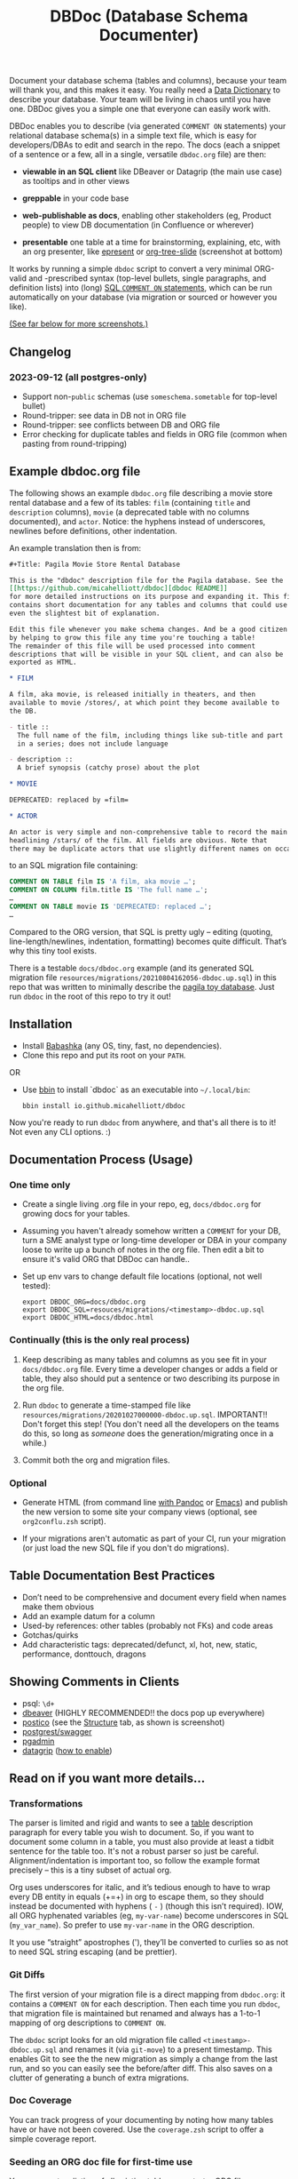 #+Title: DBDoc (Database Schema Documenter)

Document your database schema (tables and columns), because your team will
thank you, and this makes it easy. You really need a [[https://en.wikipedia.org/wiki/Data_dictionary][Data Dictionary]] to
describe your database. Your team will be living in chaos until you have one.
DBDoc gives you a simple one that everyone can easily work with.

DBDoc enables you to describe (via generated =COMMENT ON= statements) your
relational database schema(s) in a simple text file, which is easy for
developers/DBAs to edit and search in the repo. The docs (each a snippet of a
sentence or a few, all in a single, versatile =dbdoc.org= file) are then:

- *viewable in an SQL client* like DBeaver or Datagrip (the main use
  case) as tooltips and in other views

- *greppable* in your code base

- *web-publishable as docs*, enabling other
  stakeholders (eg, Product people) to view DB documentation (in
  Confluence or wherever)

- *presentable* one table at a time for brainstorming, explaining, etc,
  with an org presenter, like [[https://github.com/eschulte/epresent][epresent]] or [[https://github.com/takaxp/org-tree-slide][org-tree-slide]] (screenshot
  at bottom)

It works by running a simple =dbdoc= script to convert a very minimal
ORG-valid and -prescribed syntax (top-level bullets, single paragraphs, and
definition lists) into (long) [[https://www.postgresql.org/docs/current/sql-comment.html][SQL =COMMENT ON= statements]], which can be run
automatically on your database (via migration or sourced or however you like).

#+html: <p align="center"><img src="film-hover.png" title="DBeaver showing a hover on column/heading" /></p>
#+caption: DBeaver showing a hover on column/heading

_(See far below for more screenshots.)_

** Changelog

*** *2023-09-12* (all postgres-only)
- Support non-=public= schemas (use =someschema.sometable= for top-level bullet)
- Round-tripper: see data in DB not in ORG file
- Round-tripper: see conflicts between DB and ORG file
- Error checking for duplicate tables and fields in ORG file (common when
  pasting from round-tripping)

** Example dbdoc.org file

The following shows an example =dbdoc.org= file describing a movie store
rental database and a few of its tables: =film= (containing =title=
and =description= columns), =movie= (a deprecated table with no
columns documented), and =actor=. Notice: the hyphens instead of
underscores, newlines before definitions, other indentation.

An example translation then is from:

#+begin_src org
#+Title: Pagila Movie Store Rental Database

This is the "dbdoc" description file for the Pagila database. See the
[[https://github.com/micahelliott/dbdoc][dbdoc README]]
for more detailed instructions on its purpose and expanding it. This file
contains short documentation for any tables and columns that could use
even the slightest bit of explanation.

Edit this file whenever you make schema changes. And be a good citizen
by helping to grow this file any time you're touching a table!
The remainder of this file will be used processed into comment
descriptions that will be visible in your SQL client, and can also be
exported as HTML.

* FILM

A film, aka movie, is released initially in theaters, and then
available to movie /stores/, at which point they become available to
the DB.

- title ::
  The full name of the film, including things like sub-title and part
  in a series; does not include language

- description ::
  A brief synopsis (catchy prose) about the plot

* MOVIE

DEPRECATED: replaced by =film=

* ACTOR

An actor is very simple and non-comprehensive table to record the main
headlining /stars/ of the film. All fields are obvious. Note that
there may be duplicate actors that use slightly different names on occasion.
#+end_src

to an SQL migration file containing:

#+begin_src sql
COMMENT ON TABLE film IS 'A film, aka movie …';
COMMENT ON COLUMN film.title IS 'The full name …';
…
COMMENT ON TABLE movie IS 'DEPRECATED: replaced …';
…
#+end_src

Compared to the ORG version, that SQL is pretty ugly – editing
(quoting, line-length/newlines, indentation, formatting) becomes quite
difficult. That’s why this tiny tool exists.

There is a testable =docs/dbdoc.org= example (and its generated SQL
migration file =resources/migrations/20210804162056-dbdoc.up.sql=) in
this repo that was written to minimally describe the [[https://github.com/devrimgunduz/pagila][pagila toy
database]]. Just run =dbdoc= in the root of this repo to try it out!

** Installation

- Install [[https://github.com/babashka/babashka#installation][Babashka]] (any OS, tiny, fast, no dependencies).
- Clone this repo and put its root on your =PATH=.

OR

- Use [[https://github.com/babashka/bbin][bbin]] to install `dbdoc` as an
  executable into =~/.local/bin=:

  #+begin_src shell
  bbin install io.github.micahelliott/dbdoc
  #+end_src

Now you're ready to run =dbdoc= from anywhere, and that's all
there is to it! Not even any CLI options. :)

** Documentation Process (Usage)

*** One time only

- Create a single living .org file in your repo, eg, =docs/dbdoc.org=
  for growing docs for your tables.

- Assuming you haven't already somehow written a =COMMENT= for your
  DB, turn a SME analyst type or long-time developer or DBA in your
  company loose to write up a bunch of notes in the org file. Then
  edit a bit to ensure it's valid ORG that DBDoc can handle..

- Set up env vars to change default file locations (optional, not well
  tested):

  #+begin_src shell
  export DBDOC_ORG=docs/dbdoc.org
  export DBDOC_SQL=resouces/migrations/<timestamp>-dbdoc.up.sql
  export DBDOC_HTML=docs/dbdoc.html
  #+end_src

*** Continually (this is the only real process)

1. Keep describing as many tables and columns as you see fit in your
   =docs/dbdoc.org= file. Every time a developer changes or adds a
   field or table, they also should put a sentence or two describing its
   purpose in the org file.

2. Run =dbdoc= to generate a time-stamped file like
   =resources/migrations/20201027000000-dbdoc.up.sql=. IMPORTANT!!
   Don't forget this step! (You don't need all the developers on the
   teams do this, so long as /someone/ does the generation/migrating
   once in a while.)

3. Commit both the org and migration files.

*** Optional

- Generate HTML (from command line [[https://pandoc.org/][with Pandoc]] or [[https://stackoverflow.com/a/22091045/326516][Emacs]]) and publish
  the new version to some site your company views (optional, see
  =org2conflu.zsh= script).

- If your migrations aren't automatic as part of your CI, run your
  migration (or just load the new SQL file if you don't do
  migrations).

** Table Documentation Best Practices

- Don’t need to be comprehensive and document every field when names
  make them obvious
- Add an example datum for a column
- Used-by references: other tables (probably not FKs) and code areas
- Gotchas/quirks
- Add characteristic tags: deprecated/defunct, xl, hot, new, static,
  performance, donttouch, dragons

** Showing Comments in Clients

- psql: =\d+=
- [[https://dataedo.com/kb/tools/dbeaver/how-to-view-and-edit-table-and-column-comments][dbeaver]] (HIGHLY RECOMMENDED!! the docs pop up everywhere)
- [[https://eggerapps.at/postico/][postico]] (see the _Structure_ tab, as shown is screenshot)
- [[https://postgrest.org/en/v7.0.0/api.html#openapi-support][postgrest/swagger]]
- [[https://dataedo.com/kb/tools/pgadmin/how-to-view-and-edit-table-and-column-comments][pgadmin]]
- [[https://dataedo.com/kb/tools/datagrip/how-to-view-and-edit-table-and-column-comments][datagrip]] ([[https://stackoverflow.com/questions/66129447/how-to-show-column-and-table-comment-in-jetbrains-datagrip][how to enable]])

** Read on if you want more details...

*** Transformations

The parser is limited and rigid and wants to see a _table_
description paragraph for every table you wish to document. So, if you
want to document some column in a table, you must also provide at
least a tidbit sentence for the table too. It's not a robust parser so
just be careful. Alignment/indentation is important too, so follow the
example format precisely – this is a tiny subset of actual org.

Org uses underscores for italic, and it’s tedious enough to have to
wrap every DB entity in equals (+=+) in org to escape them, so they
should instead be documented with hyphens ( =-= ) (though this isn’t
required). IOW, all ORG hyphenated variables (eg, =my-var-name=)
become underscores in SQL (=my_var_name=). So prefer to use
=my-var-name= in the ORG description.

It you use “straight” apostrophes ('), they’ll be converted to
curlies so as not to need SQL string escaping (and be prettier).

*** Git Diffs

The first version of your migration file is a direct mapping from =dbdoc.org=:
it contains a =COMMENT ON= for each description. Then each time you run
=dbdoc=, that migration file is maintained but renamed and always has a 1-to-1
mapping of org descriptions to =COMMENT ON=.

The =dbdoc= script looks for an old migration file called
=<timestamp>-dbdoc.up.sql= and renames it (via =git-move=) to a
present timestamp. This enables Git to see the the new migration as
simply a change from the last run, and so you can easily see the
before/after diff. This also saves on a clutter of generating a bunch
of extra migrations.

*** Doc Coverage

You can track progress of your documenting by noting how many tables
have or have not been covered. Use the =coverage.zsh= script to offer
a simple coverage report.

*** Seeding an ORG doc file for first-time use

You can create a listing of all existing tables as a starter
ORG file: see =schema2org.zsh=. Once created, you can just start
documenting! This is probably totally buggy; it's a tiny sed script
working off a pg-dump.

This may be improved to populate with existing comment descriptions
to enable “round-tripping”.

*** Round-Tripping (postgres only, for now)

If you already have comments on your tables, you can pull them into your ORG
doc (semi-manually) to still get the benefits of shared editing/viewing. So if
some of your team happens to add comments (inside a client, or with =COMMENT
ON= statements) to your production DB (instead of the using dbdoc process),
/round-tripping/ ensures you never lose data, keeping your =dbcoc.org= as the
SPOT and synced with the DB. But encourage your teammates not to be writing
=COMMENT ON= statements and use dbdoc instead!

To run the round-tripper, dbdoc needs access to an up-to-date, running DB
instance. Export the =PGDATABASE= env var to specify that DB. It will query
for all the descriptions and send them into a TSV =indb.tsv=. Then it converts
the existing =dbdoc.org= texts (as inorg.tsv) to be able to diff and determine
what's new. Run =roundtrip.zsh= to see it.

#+begin_src shell
PGDATABASE=mydb roundtrip.zsh >>docs/dbdoc.org # careful here with the append!
#+end_src

That output contains org formatted text. Rather than dbdoc trying to inject
the new text into your hand-crafted =dbdoc.org= doc, it simply prints the new
data in org-format to /stdout/, so that you can paste it into the appropriate
places in your =dbdoc.org= file (or just append it as per that example). It is
alphabetized, so simply appending may not be wanted if you're trying to keep
your =dbdoc.org= file sorted by table name.

If there are conflicts (same field described in both ORG and DB), those are
WARNINGs printed to /stderr/, and you're expected to resolve and paste them into
your =dbdoc.org= file with the description you feel is most up-to-date.

*** FAQs

*Why use org instead of the more popular/common markdown?*

ORG has definition lists which work great for column docs. For the
limited syntax that is DBDoc, org and md are effectively the same
(just use =*= for heading instead of =#=).

But [[https://github.com/MicahElliott/dbdoc/issues/2][I will implement Markdown]] if anyone feels they need it.

*Do I need Emacs to work with Org files?*

No! Emacs is not required to for any part of DBDoc. Most common
editors have some proper way to work with Org. Even if yours doesn't,
just edit in plain text mode.

*How far should I go with documenting my tables?*

Not super far. See recommendations above. I like to limit column docs
to not more than a few sentences. A table doc can be a legthy
paragraph (only one!). Your source code docstrings are probably a
better place to get into the nitty gritty.

*Why not just write the doc strings in SQL?*

Then your editor would think you’re in SQL mode and wouldn’t do things
like spell-checking or nice formatting. Plus, using ORG gives you a
publishable HTML version of your docs.

*Does this work for all databases?*

It does work for many! It's been tested with PostgreSQL, and should
work with others too, such as:

- [[https://www.cockroachlabs.com/docs/stable/comment-on.html][CockroachDB]]
- [[https://docs.oracle.com/cd/B19306_01/server.102/b14200/statements_4009.htm][Oracle]]
- [[https://www.ibm.com/support/producthub/db2/docs/content/SSEPGG_11.5.0/com.ibm.db2.luw.sql.ref.doc/doc/r0000901.html][IBM DB2]]
- [[https://docs.snowflake.com/en/sql-reference/sql/comment.html][Snowflake]]
- [[https://www.vertica.com/docs/9.2.x/HTML/Content/Authoring/SQLReferenceManual/Statements/COMMENT/COMMENTONTABLE.htm?tocpath=SQL%20Reference%20Manual%7CSQL%20Statements%7CCOMMENT%C2%A0ON%C2%A0Statements%7C_____9][Vertica]]

[[https://issues.apache.org/jira/browse/DERBY-7008][Apache Derby may get support]].

[[https://stackoverflow.com/questions/7426205/sqlite-adding-comments-to-tables-and-columns][I don't think SQLite supports =COMMENT=.]] And [[https://stackoverflow.com/questions/2162420/alter-mysql-table-to-add-comments-on-columns][MySQL makes it very
difficult]] (and [[https://stackoverflow.com/questions/58665398/modifing-comment-into-spark-table-on-databricks][Spark]]) to the point that DBDoc won't attempt to make it
work. [[https://feedback.azure.com/forums/307516-sql-data-warehouse/suggestions/16317988-table-extended-properties][SQL Server/Azure is a fail too]]. And [[https://community.cloudera.com/t5/Support-Questions/Is-there-way-to-add-comment-to-a-phoenix-table/td-p/165405][Ignite]].

*How do I get this into Confluence without API access?*

Your Confluence setup might only support creating a page from markdown
(not org or html). So you can use pandoc to convert from org to md
with: =pandoc -s docs/dbdoc.org -o temp.md= and then paste it into
Confluence from its "plus" menu while editing a page:
/Markup > Markdown > Paste > Insert/

*Why can't I use just my SQL client to add descriptive comments?*

Because it seems wrong. Which copy of your DB are you wanting to
modify? Are you connecting your client to a production DB and making
edits to prod data? This doesn't make sense to me and I don't
understand why SQL clients support =COMMENT= editing. Developers, DBAs,
QA, and others may not have prod access, and probably all need
different non-prod DBs to have up-to-date documentation at their
fingertips, and DBDoc enables putting that documentation into every
instance.

** Similar Tools Comparison

*** dbdocs (same name but plural!)

[[https://dbdocs.io/][dbdocs]] (plural) is decsribed as: "A free & simple tool to create
web-based database documentation using DSL code. Designed for
developers. Integrate seamlessly with your development workflow." As a
full DDL DSL, it is a much heavier commitment to incorporate. It also
creates a rich website for your tables, whereas /DBDoc/ just creates a
single webpage that can be synced with Confluence or published
wherever you choose. dbdocs creates ERDs, but /DBDoc/ lets capable
clients like DBeaver handle that for you.

*** Rails ActiveRecord

The [[https://github.com/rails/rails/pull/22911][ActiveRecord ORM]] has the ability to support comments as part of a
schema definition and migration syntax. You may not need DBDoc if
you're using AR. But if you want to publish your schema documentation,
you should still use DBDoc!

*** Commercial Tools

There are many DB documentation tools in this realm. For any use cases
I've encountered, they are overkill. But if you're interested in much
more sophisticated kitchen sink tools that may work with other types
of DBMSs, look into [[https://www.apexsql.com/sql-tools-doc.aspx][ApexSQL]], [[https://www.red-gate.com/products/sql-development/sql-doc/][Redgate]], and [[https://dataedo.com/][Dataedo]].

** Future Enhancements

- Support =COMMENT ON DATABASE= as top-level paragraph (but ignore
  myriad other types). *Actually, this can't be done flexibly since it
  requires knowing the DB name.*

- Identify fields/tables that are missing comments

Please submit an issue if you think of any enhancements or find bugs.
I'm eager to improve this, but need your ideas!

** More Screenshots

Hover to see captions, just like in DB clients! There, you've been trained.

#+html: <p align="center"><img src="film-table2.png" title="DBeaver properties view" /></p>
#+caption: DBeaver properties view

#+html: <p align="center"><img src="postico.png" title="Postico structure view with doc snippets in red" /></p>
#+caption: Postico "structure" view with doc snippets in red

#+html: <p align="center"><img src="datagrip1.png" title="Datagrip tree table hover" /></p>
#+caption: Datagrip tree table hover

#+html: <p align="center"><img src="datagrip2.png" title="Datagrip column comments" /></p>
#+caption: Datagrip column hover

#+html: <p align="center"><img src="datagrip3.png" title="Datagrip tree view comments" /></p>
#+caption: Datagrip tree view comments

#+html: <p align="center"><img src="org-preso.png" title="Emacs Org slide presentation view" /></p>
#+caption: Emacs Org slide presentation view
